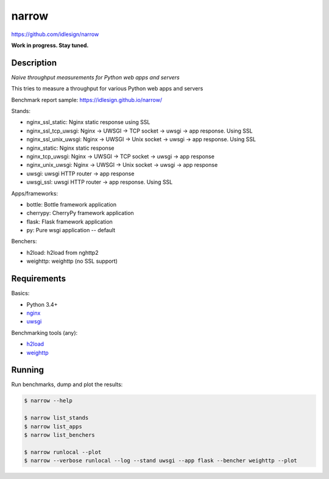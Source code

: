 narrow
======
https://github.com/idlesign/narrow

|release| |lic|

.. |release| image:: https://img.shields.io/pypi/v/narrow.svg
    :target: https://pypi.python.org/pypi/narrow

.. |lic| image:: https://img.shields.io/pypi/l/narrow.svg
    :target: https://pypi.python.org/pypi/narrow


**Work in progress. Stay tuned.**


Description
-----------

*Naive throughput measurements for Python web apps and servers*

This tries to measure a throughput for various Python web apps and servers

Benchmark report sample: https://idlesign.github.io/narrow/

Stands:

* nginx_ssl_static: Nginx static response using SSL
* nginx_ssl_tcp_uwsgi: Nginx -> UWSGI -> TCP socket -> uwsgi -> app response. Using SSL
* nginx_ssl_unix_uwsgi: Nginx -> UWSGI -> Unix socket -> uwsgi -> app response. Using SSL
* nginx_static: Nginx static response
* nginx_tcp_uwsgi: Nginx -> UWSGI -> TCP socket -> uwsgi -> app response
* nginx_unix_uwsgi: Nginx -> UWSGI -> Unix socket -> uwsgi -> app response
* uwsgi: uwsgi HTTP router -> app response
* uwsgi_ssl: uwsgi HTTP router -> app response. Using SSL

Apps/frameworks:

* bottle: Bottle framework application
* cherrypy: CherryPy framework application
* flask: Flask framework application
* py: Pure wsgi application -- default

Benchers:

* h2load: h2load from nghttp2
* weighttp: weighttp (no SSL support)



Requirements
------------

Basics:

* Python 3.4+
* `nginx <https://github.com/nginx/nginx>`_
* `uwsgi <https://github.com/unbit/uwsgi>`_

Benchmarking tools (any):

* `h2load <https://github.com/nghttp2/nghttp2/>`_
* `weighttp <https://github.com/lighttpd/weighttp>`_


Running
-------

Run benchmarks, dump and plot the results:

.. code-block:: bash

    $ narrow --help

    $ narrow list_stands
    $ narrow list_apps
    $ narrow list_benchers

    $ narrow runlocal --plot
    $ narrow --verbose runlocal --log --stand uwsgi --app flask --bencher weighttp --plot

